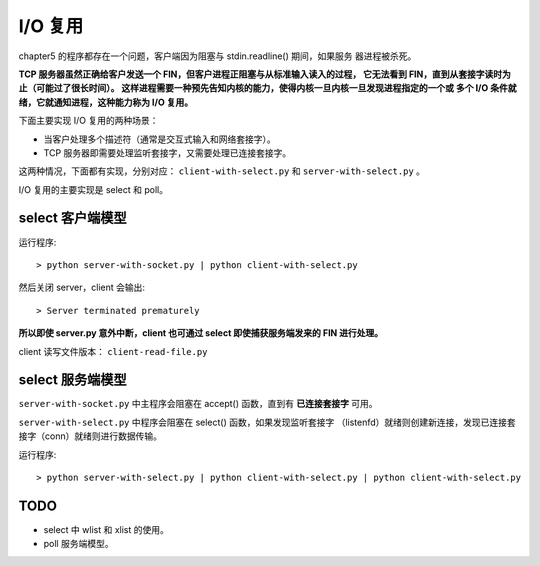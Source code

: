 I/O 复用
========

chapter5 的程序都存在一个问题，客户端因为阻塞与 stdin.readline() 期间，如果服务
器进程被杀死。 

**TCP 服务器虽然正确给客户发送一个 FIN，但客户进程正阻塞与从标准输入读入的过程，
它无法看到 FIN，直到从套接字读时为止（可能过了很长时间）。
这样进程需要一种预先告知内核的能力，使得内核一旦内核一旦发现进程指定的一个或
多个 I/O 条件就绪，它就通知进程，这种能力称为 I/O 复用。**

下面主要实现 I/O 复用的两种场景：

- 当客户处理多个描述符（通常是交互式输入和网络套接字）。
- TCP 服务器即需要处理监听套接字，又需要处理已连接套接字。

这两种情况，下面都有实现，分别对应： ``client-with-select.py`` 和 ``server-with-select.py`` 。

I/O 复用的主要实现是 select 和 poll。

select 客户端模型
-----------------

运行程序::

    > python server-with-socket.py | python client-with-select.py

然后关闭 server，client 会输出::

    > Server terminated prematurely

**所以即使 server.py 意外中断，client 也可通过 select 即使捕获服务端发来的 FIN 进行处理。**

client 读写文件版本： ``client-read-file.py``

select 服务端模型
-----------------

``server-with-socket.py`` 中主程序会阻塞在 accept() 函数，直到有
**已连接套接字** 可用。

``server-with-select.py`` 中程序会阻塞在 select() 函数，如果发现监听套接字
（listenfd）就绪则创建新连接，发现已连接套接字（conn）就绪则进行数据传输。

运行程序::

    > python server-with-select.py | python client-with-select.py | python client-with-select.py

TODO
----

- select 中 wlist 和 xlist 的使用。
- poll 服务端模型。
